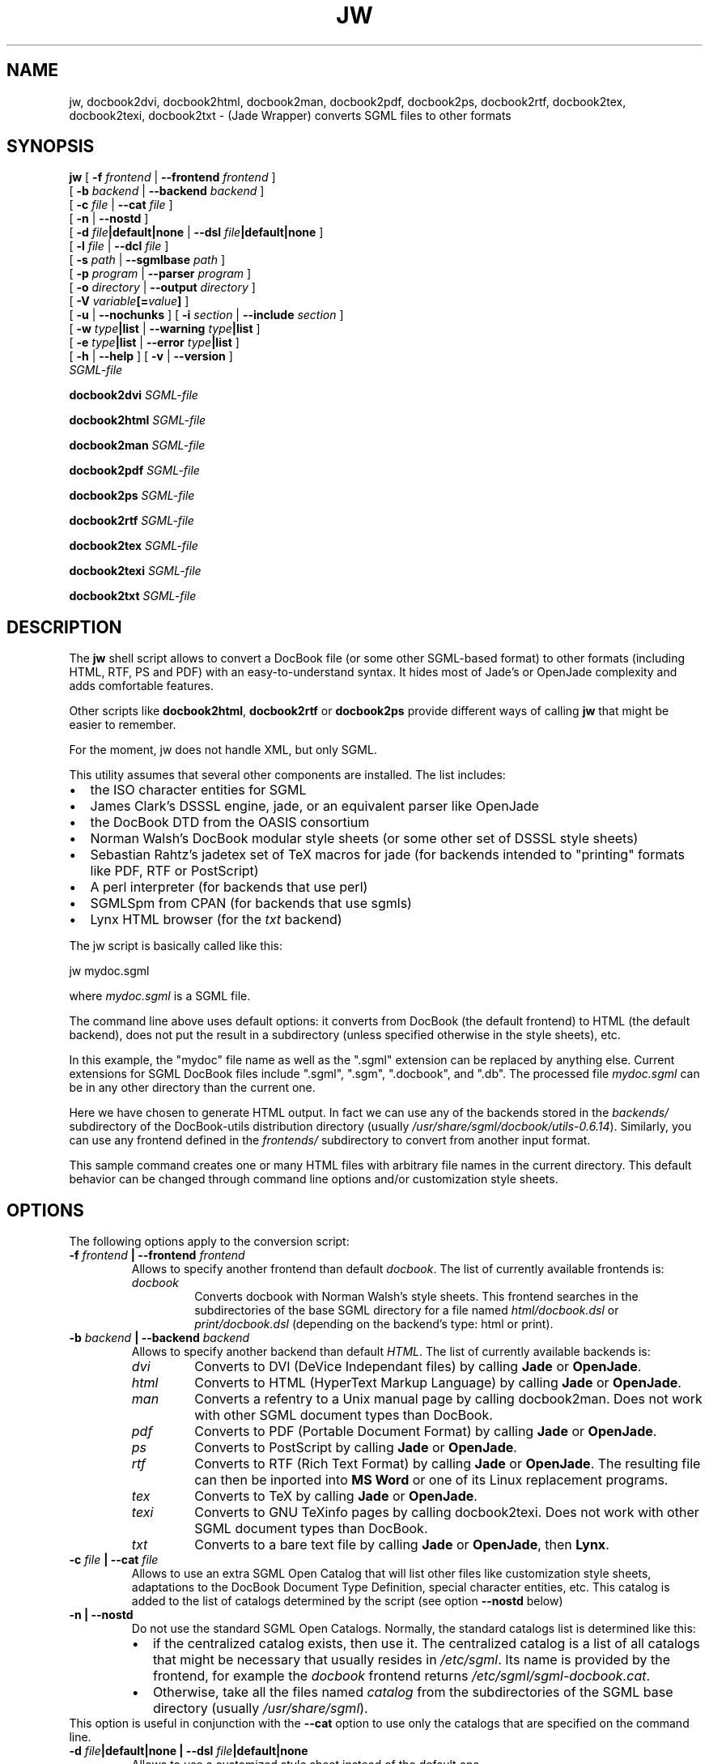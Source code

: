 .\" This manpage has been automatically generated by docbook2man 
.\" from a DocBook document.  This tool can be found at:
.\" <http://shell.ipoline.com/~elmert/comp/docbook2X/> 
.\" Please send any bug reports, improvements, comments, patches, 
.\" etc. to Steve Cheng <steve@ggi-project.org>.
.TH "JW" "1" "11 February 2004" "" ""

.SH NAME
jw, docbook2dvi, docbook2html, docbook2man, docbook2pdf, docbook2ps, docbook2rtf, docbook2tex, docbook2texi, docbook2txt \- (Jade Wrapper) converts SGML files to other formats
.SH SYNOPSIS

\fBjw\fR [ \fB-f
\fIfrontend\fB\fR | \fB--frontend
\fIfrontend\fB\fR ]
    [ \fB-b
\fIbackend\fB\fR | \fB--backend \fIbackend\fB\fR ]
    [ \fB-c \fIfile\fB\fR | \fB--cat \fIfile\fB\fR ]
    [ \fB-n\fR | \fB--nostd\fR ]
    [ \fB-d
\fIfile\fB|default|none\fR | \fB--dsl
\fIfile\fB|default|none\fR ]
    [ \fB-l \fIfile\fB\fR | \fB--dcl \fIfile\fB\fR ]
    [ \fB-s \fIpath\fB\fR | \fB--sgmlbase \fIpath\fB\fR ]
    [ \fB-p \fIprogram\fB\fR | \fB--parser \fIprogram\fB\fR ]
    [ \fB-o \fIdirectory\fB\fR | \fB--output \fIdirectory\fB\fR ]
    [ \fB-V
\fIvariable\fB[=\fIvalue\fB]\fR ]
    [ \fB-u\fR | \fB--nochunks\fR ] [ \fB-i \fIsection\fB\fR | \fB--include \fIsection\fB\fR ]
    [ \fB-w \fItype\fB|list\fR | \fB--warning \fItype\fB|list\fR ]
    [ \fB-e \fItype\fB|list\fR | \fB--error \fItype\fB|list\fR ]
    [ \fB-h\fR | \fB--help\fR ] [ \fB-v\fR | \fB--version\fR ]
    \fB\fISGML-file\fB\fR


\fBdocbook2dvi\fR \fB\fISGML-file\fB\fR


\fBdocbook2html\fR \fB\fISGML-file\fB\fR


\fBdocbook2man\fR \fB\fISGML-file\fB\fR


\fBdocbook2pdf\fR \fB\fISGML-file\fB\fR


\fBdocbook2ps\fR \fB\fISGML-file\fB\fR


\fBdocbook2rtf\fR \fB\fISGML-file\fB\fR


\fBdocbook2tex\fR \fB\fISGML-file\fB\fR


\fBdocbook2texi\fR \fB\fISGML-file\fB\fR


\fBdocbook2txt\fR \fB\fISGML-file\fB\fR

.SH "DESCRIPTION"
.PP
The \fBjw\fR shell script allows to
convert a DocBook file (or some other SGML-based format) to
other formats (including HTML, RTF, PS and PDF) with
an easy-to-understand syntax. It hides most of Jade's
or OpenJade complexity and adds comfortable features.
.PP
Other scripts like \fBdocbook2html\fR,
\fBdocbook2rtf\fR or
\fBdocbook2ps\fR provide different ways of
calling \fBjw\fR that might be easier to
remember.
.PP
For the moment, jw does not handle XML, but only SGML.
.PP
This utility assumes that several other components are
installed. The list includes:
.TP 0.2i
\(bu
the ISO character entities for SGML
.TP 0.2i
\(bu
James Clark's DSSSL engine, jade, or an equivalent parser
like OpenJade
.TP 0.2i
\(bu
the DocBook DTD from the OASIS consortium
.TP 0.2i
\(bu
Norman Walsh's DocBook modular style sheets (or some other
set of DSSSL style sheets)
.TP 0.2i
\(bu
Sebastian Rahtz's jadetex set of TeX macros for jade
(for backends intended to "printing" formats like PDF, RTF or
PostScript)
.TP 0.2i
\(bu
A perl interpreter (for backends that use perl)
.TP 0.2i
\(bu
SGMLSpm from CPAN (for backends that use sgmls)
.TP 0.2i
\(bu
Lynx HTML browser (for the \fItxt\fR
backend)
.PP
The jw script is basically called like this:

.nf
jw mydoc.sgml
.fi
.PP
where \fImydoc.sgml\fR is a SGML file.
.PP
The command line above uses default options: it converts
from DocBook (the default frontend) to HTML (the default backend),
does not put the result in a subdirectory (unless specified
otherwise in the style sheets), etc.
.PP
In this example, the "mydoc" file name as well as the ".sgml"
extension can be replaced by anything else. Current extensions
for SGML DocBook files include ".sgml", ".sgm", ".docbook", and
".db". The processed file \fImydoc.sgml\fR can
be in any other directory than the current one.
.PP
Here we have chosen to generate HTML output. In fact we can
use any of the backends stored in the \fIbackends/\fR
subdirectory of the DocBook-utils distribution directory (usually
\fI/usr/share/sgml/docbook/utils-0.6.14\fR).
Similarly, you can use any frontend defined in the
\fIfrontends/\fR subdirectory to convert from another
input format.
.PP
This sample command creates one or many HTML files with
arbitrary file names in the current directory. This default behavior
can be changed through command line options and/or customization
style sheets.
.SH "OPTIONS"
.PP
The following options apply to the conversion script:
.TP
\fB   -f \fIfrontend\fB | --frontend \fIfrontend\fB  \fR
Allows to specify another frontend than default \fIdocbook\fR\&.
The list of currently available frontends is:
.RS
.TP
\fB\fIdocbook\fB\fR
Converts docbook with Norman Walsh's
style sheets. This frontend searches in the
subdirectories of the base SGML directory for a
file named \fIhtml/docbook.dsl\fR or
\fIprint/docbook.dsl\fR (depending on the
backend's type: html or print).
.RE
.TP
\fB   -b \fIbackend\fB | --backend \fIbackend\fB  \fR
Allows to specify another backend than default
\fIHTML\fR\&. The list of currently available
backends is:
.RS
.TP
\fB\fIdvi\fB\fR
Converts to DVI (DeVice Independant
files) by calling \fBJade\fR or
\fBOpenJade\fR\&.
.TP
\fB\fIhtml\fB\fR
Converts to HTML (HyperText Markup
Language) by calling \fBJade\fR
or \fBOpenJade\fR\&.
.TP
\fB\fIman\fB\fR
Converts a refentry to a Unix manual page
by calling docbook2man. Does not work with other SGML
document types than DocBook.
.TP
\fB\fIpdf\fB\fR
Converts to PDF (Portable Document
Format) by calling \fBJade\fR or
\fBOpenJade\fR\&.
.TP
\fB\fIps\fB\fR
Converts to PostScript by
calling \fBJade\fR or
\fBOpenJade\fR\&.
.TP
\fB\fIrtf\fB\fR
Converts to RTF (Rich Text Format)
by calling \fBJade\fR or
\fBOpenJade\fR\&. The resulting file can
then be inported into \fBMS Word\fR
or one of its Linux replacement programs.
.TP
\fB\fItex\fB\fR
Converts to TeX by calling \fBJade\fR or
\fBOpenJade\fR\&.
.TP
\fB\fItexi\fB\fR
Converts to GNU TeXinfo pages by calling
docbook2texi. Does not work with other SGML document types
than DocBook.
.TP
\fB\fItxt\fB\fR
Converts to a bare text file
by calling \fBJade\fR
or \fBOpenJade\fR, then
\fBLynx\fR\&.
.RE
.TP
\fB   -c \fIfile\fB | --cat \fIfile\fB  \fR
Allows to use an extra SGML Open Catalog that will list
other files like customization style sheets, adaptations to the
DocBook Document Type Definition, special character entities,
etc. This catalog is added to the list of catalogs determined
by the script (see option \fB--nostd\fR below)
.TP
\fB   -n | --nostd  \fR
Do not use the standard SGML Open Catalogs. Normally,
the standard catalogs list is determined like this:
.RS
.TP 0.2i
\(bu
if the centralized catalog exists, then
use it. The centralized catalog is a list of all
catalogs that might be necessary that usually
resides in \fI/etc/sgml\fR\&. Its
name is provided by the frontend, for example
the \fIdocbook\fR frontend returns
\fI/etc/sgml/sgml-docbook.cat\fR\&.
.TP 0.2i
\(bu
Otherwise, take all the files
named \fIcatalog\fR from the
subdirectories of the SGML base directory (usually
\fI/usr/share/sgml\fR).
.RE
This option is useful in conjunction with the
\fB--cat\fR option to use only the catalogs that
are specified on the command line.
.TP
\fB   -d \fIfile\fB|default|none | --dsl \fIfile\fB|default|none  \fR
Allows to use a customized style sheet instead
of the default one.

A "target" starting with a hash mark "#" can be appended
to the file name. As a result, only the corresponding part
of the style sheet is executed (the "style specification" whose
"identificator" is equal to the target's name). A common use of this
mechanism is to define "#html" and "#print" targets to trigger
the corresponding part  of a replacement style sheet which is
common for both HTML and printout conversion.

By replacing the file name with "default", the default
style sheet provided with the frontend is used. For example, the
\fIdocbook\fR frontend returns 
\fI\&./docbook.dsl#html\fR (or
\fI\&./docbook.dsl#print\fR) in the SGML base
directory.

By replacing the file name with "none", no replacement
style sheet is used, not even the default style sheet. The style
sheet which is used is also determined by the frontend. For
example, the \fIdocbook\fR frontend returns
Norman Walsh's \fIhtml/docbook.dsl\fR (or
\fIprint/docbook.dsl\fR) found somewhere below
the SGML base directory.

If no --dsl option is specified, then "--dsl default" is
used.
.TP
\fB   -l \fIfile\fB | --dcl \fIfile\fB  \fR
Allows to use a customized SGML declaration instead
of the default one. The file name of the default SGML
declaration is not set for SGML files, and is set to
\fIxml.dcl\fR in the SGML base directory
for XML files.
.TP
\fB   -s \fIpath\fB | --sgmlbase \fIpath\fB  \fR
Allows to use another location for the SGML base
directory. This is the directory below which all SGML DTDs,
style sheets, entities, etc are installed. The default value
is \fI/usr/share/sgml\fR\&.
.TP
\fB   -p \fIprogram\fB | --parser \fIprogram\fB  \fR
Specify the parser to use (\fBJade\fR
or \fBOpenJade\fR) if several
are installed. If this option is not specified,
the script first tries to use Jade, then it tries
\fBOpenJade\fR\&.
.TP
\fB   -o \fIdirectory\fB | --output \fIdirectory\fB  \fR
Set output directory where all the resulting files will
be stored. If the style sheets define a subdirectory where to
store the resulting files too, the subdirectory defined by the
style sheets will be placed below the subdirectory defined by
this option.
.TP
\fB   -V \fIvariable\fB=[\fIvalue\fB]  \fR
Set a variable (to a value, if one is specified).
.TP
\fB   -u | --nochunks  \fR
Output only one big file. This option is useful only
when generating HTML, because the output can be split into
several files. This option overrides the setting that may be
done in the style sheets.
.TP
\fB   -i \fIsection\fB | --include \fIsection\fB  \fR
Declare a SGML marked section as "include". A SGML marked
section is a kind of conditional part of a document. If it is
declared "ignore", it will be left ignored, otherwise it will
be processed. An example of such a marked section would be:
.PP
.PP

.nf
            <DOCTYPE mydoc [
              <!ENTITY % confidential "ignore">
            ]>
            <mydoc>
              ...
              <![ %confidential [ Some confidential text... ]]>
              ...
            </mydoc>
            
.fi
.TP
\fB   -w \fItype\fB|list | --warning \fItype\fB|list  \fR
Enables or disables the display of given types of warnings.
Several -w options might be entered on the command line.
Warning types that start with "no-" disable the corresponding
warnings, the other types enable them.

If the warning type is replaced with "list", then
a list of allowed warning types is displayed.
.TP
\fB   -e \fItype\fB|list | --error \fItype\fB|list  \fR
Disables given types of errors.
Several -e options might be entered on the command line.
All error types start with "no-".

If the error type is replaced with "list", then
a list of allowed error types is displayed.
.TP
\fB   -h | --help  \fR
Print a short help message and exit
.TP
\fB   -v | --version  \fR
Print the version identifier and exit
.SH "FILES"
.TP
\fB\fI/etc/sgml/sgml-docbook.cat\fB\fR
Centralized SGML open catalog. This file name might
vary if another frontend than \fIdocbook\fR
is used.
.TP
\fB\fI/usr/share/sgml/docbook/utils-0.6.14/backends\fB\fR
The various backends
.TP
\fB\fI/usr/share/sgml/docbook/utils-0.6.14/frontends\fB\fR
The various frontends
.TP
\fB\fI/usr/share/sgml/docbook/utils-0.6.14/helpers\fB\fR
The various helper scripts like docbook2man or docbook2texi
.SH "AUTHORS"
.PP
Eric Bischoff (jw shell script and a few backends),
Jochem Huhmann (the \fIman\fR and
\fItexi\fR backends)
.SH "SEE ALSO"
.PP
\fBdocbook2man-spec.pl\fR(1),
\fBdocbook2texi-spec.pl\fR(1),
\fBinstall-catalog\fR(8),
\fBnsgmls\fR(1), docbook-utils
homepage <URL:http://sources.redhat.com/docbook-tools/>\&.
